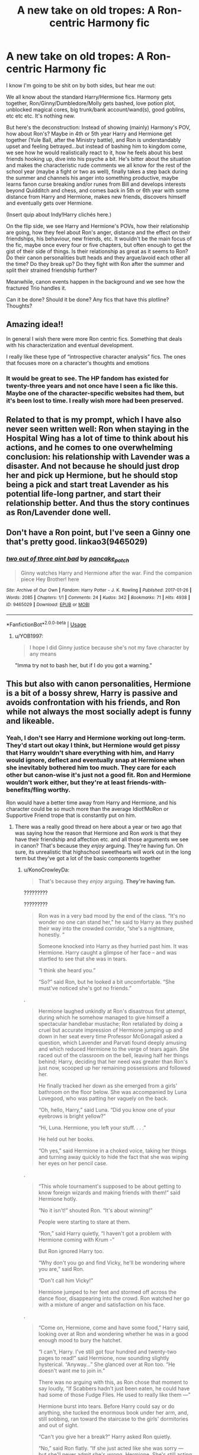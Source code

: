 #+TITLE: A new take on old tropes: A Ron-centric Harmony fic

* A new take on old tropes: A Ron-centric Harmony fic
:PROPERTIES:
:Author: YOB1997
:Score: 235
:DateUnix: 1596833369.0
:DateShort: 2020-Aug-08
:FlairText: Discussion
:END:
I know I'm going to be shit on by both sides, but hear me out:

We all know about the standard Harry/Hermione fics. Harmony gets together, Ron/Ginny/Dumbledore/Molly gets bashed, love potion plot, unblocked magical cores, big trunk/bank account/wand(s), good goblins, etc etc etc. It's nothing new.

But here's the deconstruction: Instead of showing (mainly) Harmony's POV, how about Ron's? Maybe in 4th or 5th year Harry and Hermione get together (Yule Ball, after the Ministry battle), and Ron is understandably upset and feeling betrayed...but instead of bashing him to kingdom come, we see how he would realistically react to it, how he feels about his best friends hooking up, dive into his psyche a bit. He's bitter about the situation and makes the characteristic rude comments we all know for the rest of the school year (maybe a fight or two as well), finally takes a step back during the summer and channels his anger into something productive, maybe learns fanon curse breaking and/or runes from Bill and develops interests beyond Quidditch and chess, and comes back in 5th or 6th year with some distance from Harry and Hermione, makes new friends, discovers himself and eventually gets over Hermione.

(Insert quip about Indy!Harry clichés here.)

On the flip side, we see Harry and Hermione's POVs, how their relationship are going, how they feel about Ron's anger, distance and the effect on their friendships, his behaviour, new friends, etc. It wouldn't be the main focus of the fic, maybe once every four or five chapters, but often enough to get the gist of their side of things. Is their relationship as great as it seems to Ron? Do their canon personalities butt heads and they argue/avoid each other all the time? Do they break up? Do they fight with Ron after the summer and split their strained friendship further?

Meanwhile, canon events happen in the background and we see how the fractured Trio handles it.

Can it be done? Should it be done? Any fics that have this plotline? Thoughts?


** Amazing idea!!

In general I wish there were more Ron centric fics. Something that deals with his characterization and eventual development.

I really like these type of “introspective character analysis” fics. The ones that focuses more on a character's thoughts and emotions
:PROPERTIES:
:Author: gagasfsf
:Score: 86
:DateUnix: 1596838496.0
:DateShort: 2020-Aug-08
:END:

*** It would be great to see. The HP fandom has existed for twenty-three years and not once have I seen a fic like this. Maybe one of the character-specific websites had them, but it's been lost to time. I really wish more had been preserved.
:PROPERTIES:
:Author: YOB1997
:Score: 29
:DateUnix: 1596846211.0
:DateShort: 2020-Aug-08
:END:


** Related to that is my prompt, which I have also never seen written well: Ron when staying in the Hospital Wing has a lot of time to think about his actions, and he comes to one overwhelming conclusion: his relationship with Lavender was a disaster. And not because he should just drop her and pick up Hermione, but he should stop being a pick and start treat Lavender as his potential life-long partner, and start their relationship better. And thus the story continues as Ron/Lavender done well.
:PROPERTIES:
:Author: ceplma
:Score: 10
:DateUnix: 1596910533.0
:DateShort: 2020-Aug-08
:END:


** Don't have a Ron point, but I've seen a Ginny one that's pretty good. linkao3(9465029)
:PROPERTIES:
:Author: beetlejuuce
:Score: 32
:DateUnix: 1596841685.0
:DateShort: 2020-Aug-08
:END:

*** [[https://archiveofourown.org/works/9465029][*/two out of three aint bad/*]] by [[https://www.archiveofourown.org/users/pancake_potch/pseuds/pancake_potch][/pancake_potch/]]

#+begin_quote
  Ginny watches Harry and Hermione after the war. Find the companion piece Hey Brother! here
#+end_quote

^{/Site/:} ^{Archive} ^{of} ^{Our} ^{Own} ^{*|*} ^{/Fandom/:} ^{Harry} ^{Potter} ^{-} ^{J.} ^{K.} ^{Rowling} ^{*|*} ^{/Published/:} ^{2017-01-26} ^{*|*} ^{/Words/:} ^{2085} ^{*|*} ^{/Chapters/:} ^{1/1} ^{*|*} ^{/Comments/:} ^{24} ^{*|*} ^{/Kudos/:} ^{342} ^{*|*} ^{/Bookmarks/:} ^{71} ^{*|*} ^{/Hits/:} ^{4938} ^{*|*} ^{/ID/:} ^{9465029} ^{*|*} ^{/Download/:} ^{[[https://archiveofourown.org/downloads/9465029/two%20out%20of%20three%20aint.epub?updated_at=1537422867][EPUB]]} ^{or} ^{[[https://archiveofourown.org/downloads/9465029/two%20out%20of%20three%20aint.mobi?updated_at=1537422867][MOBI]]}

--------------

*FanfictionBot*^{2.0.0-beta} | [[https://github.com/tusing/reddit-ffn-bot/wiki/Usage][Usage]]
:PROPERTIES:
:Author: FanfictionBot
:Score: 11
:DateUnix: 1596841702.0
:DateShort: 2020-Aug-08
:END:

**** u/YOB1997:
#+begin_quote
  I hope I did Ginny justice because she's not my fave character by any means
#+end_quote

"Imma try not to bash her, but if I do you got a warning."
:PROPERTIES:
:Author: YOB1997
:Score: 26
:DateUnix: 1596847854.0
:DateShort: 2020-Aug-08
:END:


** This but also with canon personalities, Hermione is a bit of a bossy shrew, Harry is passive and avoids confrontation with his friends, and Ron while not always the most socially adept is funny and likeable.
:PROPERTIES:
:Author: Double-Portion
:Score: 31
:DateUnix: 1596851013.0
:DateShort: 2020-Aug-08
:END:

*** Yeah, I don't see Harry and Hermione working out long-term. They'd start out okay I think, but Hermione would get pissy that Harry wouldn't share everything with him, and Harry would ignore, deflect and eventually snap at Hermione when she inevitably bothered him too much. They care for each other but canon-wise it's just not a good fit. Ron and Hermione wouldn't work either, but they're at least friends-with-benefits/fling worthy.

Ron would have a better time away from Harry and Hermione, and his character could be so much more than the average Idiot!MoRon or Supportive Friend trope that is constantly put on him.
:PROPERTIES:
:Author: YOB1997
:Score: 27
:DateUnix: 1596851465.0
:DateShort: 2020-Aug-08
:END:

**** There was a really good thread on here about a year or two ago that was saying how the reason that Hermione and Ron /work/ is that they have their friendship and affection etc. and all those arguments we see in canon? That's because they /enjoy/ arguing. They're having fun. Oh sure, its unrealistic that highschool sweethearts will work out in the long term but they've got a lot of the basic components together
:PROPERTIES:
:Author: Double-Portion
:Score: 17
:DateUnix: 1596851660.0
:DateShort: 2020-Aug-08
:END:

***** u/KonoCrowleyDa:
#+begin_quote
  That's because they /enjoy/ arguing. *They're having fun.*
#+end_quote

?????????

?????????

#+begin_quote
  Ron was in a very bad mood by the end of the class. “It's no wonder no one can stand her,” he said to Harry as they pushed their way into the crowded corridor, “she's a nightmare, honestly. ”

  Someone knocked into Harry as they hurried past him. It was Hermione. Harry caught a glimpse of her face -- and was startled to see that she was in tears.

  “I think she heard you.”

  “So?” said Ron, but he looked a bit uncomfortable. “She must've noticed she's got no friends.”
#+end_quote

.

#+begin_quote
  Hermione laughed unkindly at Ron's disastrous first attempt, during which he somehow managed to give himself a spectacular handlebar mustache; Ron retaliated by doing a cruel but accurate impression of Hermione jumping up and down in her seat every time Professor McGonagall asked a question, which Lavender and Parvati found deeply amusing and which reduced Hermione to the verge of tears again. She raced out of the classroom on the bell, leaving half her things behind; Harry, deciding that her need was greater than Ron's just now, scooped up her remaining possessions and followed her.

  He finally tracked her down as she emerged from a girls' bathroom on the floor below. She was accompanied by Luna Lovegood, who was patting her vaguely on the back.

  “Oh, hello, Harry,” said Luna. “Did you know one of your eyebrows is bright yellow?”

  “Hi, Luna. Hermione, you left your stuff. . . .”

  He held out her books.

  “Oh yes,” said Hermione in a choked voice, taking her things and turning away quickly to hide the fact that she was wiping her eyes on her pencil case.
#+end_quote

.

#+begin_quote
  “This whole tournament's supposed to be about getting to know foreign wizards and making friends with them!” said Hermione hotly.

  “No it isn't!” shouted Ron. “It's about winning!”

  People were starting to stare at them.

  “Ron,” said Harry quietly, “I haven't got a problem with Hermione coming with Krum -”

  But Ron ignored Harry too.

  “Why don't you go and find Vicky, he'll be wondering where you are,” said Ron.

  “Don't call him Vicky!”

  Hermione jumped to her feet and stormed off across the dance floor, disappearing into the crowd. Ron watched her go with a mixture of anger and satisfaction on his face.
#+end_quote

.

#+begin_quote
  “Come on, Hermione, come and have some food,” Harry said, looking over at Ron and wondering whether he was in a good enough mood to bury the hatchet.

  “I can't, Harry. I've still got four hundred and twenty-two pages to read!” said Hermione, now sounding slightly hysterical. “Anyway...” She glanced over at Ron too. “He doesn't want me to join in.”

  There was no arguing with this, as Ron chose that moment to say loudly, “If Scabbers hadn't just been eaten, he could have had some of those Fudge Flies. He used to really like them ---”

  Hermione burst into tears. Before Harry could say or do anything, she tucked the enormous book under her arm, and, still sobbing, ran toward the staircase to the girls' dormitories and out of sight.

  “Can't you give her a break?” Harry asked Ron quietly.

  “No,” said Ron flatly. “If she just acted like she was sorry --- but she'll never admit she's wrong, Hermione. She's still acting like Scabbers has gone on vacation or something.”
#+end_quote

.

#+begin_quote
  The Fat Lady and her friend Vi were snoozing in the picture over the portrait hole. Harry had to yell “Fairy lights!” before he woke them up, and when he did, they were extremely irritated. He climbed into the common room and found Ron and Hermione having a blazing row. Standing ten feet apart, they were bellowing at each other, each scarlet in the face.

  “Well, if you don't like it, you know what the solution is, don't you?” yelled Hermione; her hair was coming down out of its elegant bun now, and her face was screwed up in anger .
#+end_quote

.

#+begin_quote
  Harry awoke next morning feeling slightly dazed and confused by a series of dreams in which Ron had chased him with a Beater's bat, but by midday he would have happily exchanged the dream Ron for the real one, who was not only cold-shouldering Ginny and Dean, but also treating a hurt and bewildered Hermione with an icy, sneering indifference.
#+end_quote

​

ThEy EnJoY aRgUiNg, ThEy'Re HaViNg FuN
:PROPERTIES:
:Author: KonoCrowleyDa
:Score: 29
:DateUnix: 1596857003.0
:DateShort: 2020-Aug-08
:END:

****** Yeah even if they really did enjoy arguing, it doesn't sound like a healthy basis for a relationship.
:PROPERTIES:
:Author: MrBlack103
:Score: 15
:DateUnix: 1596874252.0
:DateShort: 2020-Aug-08
:END:


****** I don't care enough to go pick quotes from canon again, but I'm pretty sure you are nitpicking. All the quotes you took are from scenes where Ron and Hermione are having their worst rows.

Outside of these, there are a lot of moments where they are arguing about minor subjects and where their friendship doesn't seem to be at stack at all. When Ron express his preference on girls in GoF, when Hermione express her disapproval of their Divination homework, or when she argues with him about how he broke the mood between Harry and Cho because of /Quidditch/.
:PROPERTIES:
:Author: PlusMortgage
:Score: 4
:DateUnix: 1596875015.0
:DateShort: 2020-Aug-08
:END:

******* The idea that a couple enjoys rows is the result of media where it's a cheap and easy tool to add drama. IRL the benchmark of a good relationship is the ability to solve disputes without having to raise your voice, nevermind having an actual fight. If you ask the people with good relationships, they have fewer fights in a decade than we see Ron and Hermione have, if any.
:PROPERTIES:
:Author: Hellstrike
:Score: 21
:DateUnix: 1596881150.0
:DateShort: 2020-Aug-08
:END:

******** I think "rows" is a term too strong for what Ron and Hermione do most of the time. I won't deny they have some of them (see the scenes quoted by KonoCrowleyDa), but outside of them, they mostly squabble.

Also, I don't think people should use canon events to judge their married life. Canon show their teenage years, where they have to learn how to deal with feelings and hormone, they are supposed to keep growing up even after the story end.\\
Ron actions in GoF can be forgiven when he is a teenager, but an adult doing the same would be a man child at best and not someone positive to spend time with. In the same way, it's one thing to forgive a 17 years old Hermione after what she did in HbP, but any adult acting the same should be put in front of a judge because she technically assaulted him.

Finally, I just want to point that the reasons for most of Ron and Hermione rows, or at least their worst ones (if we ignore Scabbers situation that should never happen again), is their difficulty to deal with their feeling for each other. I doubt adult Ron would be jealous about anyone taking Hermione to a ball (especially since he is supposed to be her date for all of them), and I doubt Hermione would have to deal with another Lavender Brow (especially because it would become cheating). So there is no reasons why they should have others "rows", though squabbles are fine.
:PROPERTIES:
:Author: PlusMortgage
:Score: 4
:DateUnix: 1596881983.0
:DateShort: 2020-Aug-08
:END:

********* It's too much water under the bridge. If they met aged 20, I could see them work. But with all the rows they would still remember, I don't see them staying together because there'd always be the subconscious "what if that kind of thing happens again"? And the "dealing with feelings" was often one-sided. Hermione felt nothing for Ron in GoF and he obviously had other priorities (Lavender) in early HBP.
:PROPERTIES:
:Author: Hellstrike
:Score: 6
:DateUnix: 1596895122.0
:DateShort: 2020-Aug-08
:END:


********* First off, I want to be clear that I do think it's possible for adult relationships to grow and change, so lots of things are possible, including for Ron/Hermione to sort things out eventually. However...

#+begin_quote
  Canon show their teenage years, where they have to learn how to deal with feelings and hormone, they are supposed to keep growing up even after the story end.\\
  Ron actions in GoF can be forgiven when he is a teenager, but an adult doing the same would be a man child at best and not someone positive to spend time with.
#+end_quote

You mean like cheating on your driver's exam by using magic illegally, and apparently /lying to your wife/ about it? Because that seems quite childish and is basically the /only/ thing we know about Ron from the Epilogue. (CC doesn't do Ron many favors either.)

#+begin_quote
  In the same way, it's one thing to forgive a 17 years old Hermione after what she did in HbP, but any adult acting the same should be put in front of a judge because she technically assaulted him.
#+end_quote

I hear this argument sometimes (and I don't disagree that Hermione's actions are nasty), but her actions need to be seen in context in the Wizarding world. HBP is also the place where we see Ron /throw a knife/ at Fred for joking about Ron's inability to attract women. And when Molly calls him on it and basically says, "Stop throwing knives at your brother!" Ron says she'll never /see him/ throw a knife at his brother again (implying he'll keep doing it). Violence is clearly quite common in the Wizarding world. In a place where healing spells can undo a lot of serious physical damage rather effortlessly and quickly, people sometimes take more extreme actions against each other. I think your idea that Hermione would be "in front of a judge" is clear hyperbole, as there's no evidence such actions would be taken in canon for such minor violence.

Again, not saying what Hermione does isn't nasty -- but it needs to be read in context of canon.

#+begin_quote
  I doubt adult Ron would be jealous about anyone taking Hermione to a ball (especially since he is supposed to be her date for all of them)
#+end_quote

Ron gets jealous and really acts awful in HBP because he finds out Hermione kissed Krum /two years earlier/. That's not normal jealousy. That's a level of rather obsessive possessiveness that /could/ lead to an unhealthy adult relationship. Sure, maybe he grows out of it, but canon evidence is Ron has rather irrational jealousy around Hermione. In DH when Hermione gets upset once and Harry seems like he's going to comfort her, Ron bounds up and snags his arm around her first, and then later he accuses Hermione of "choosing" Harry (with clear implication, based on the later Horcrux vision), even though the two of them have done nothing.

#+begin_quote
  I doubt Hermione would have to deal with another Lavender Brow (especially because it would become cheating).
#+end_quote

I have no idea how adult Ron would behave. CC implies Ron is still very much in love with Hermione, but he also admits there that he got so drunk on his wedding day that he doesn't remember saying his vows. Is that a one-off event, or could it become a pattern? People who get that drunk can behave erratically. We also have the setup for a marriage where Hermione is likely incredibly busy professionally (eventually becoming Minister) while Ron seems to have a much more lax work-schedule around running a joke shop. Aside from Hermione's excitement when Ron executes the basilisk teeth idea at the end of DH, there are precious few times in canon that we see Hermione actively praising or proud of Ron. JKR herself has said Hermione would have to work on being "less critical" of Ron in their relationship, and Ron would have to work on self-esteem.

You know the kind of relationship where cheating is likely? When one person doesn't appreciate the other so they go looking for affection elsewhere and where the first person is preoccupied with things like work while the other has the freedom to... well, do other things with his time.

I am NOT saying Ron would cheat. I'm saying the canon evidence we have and JKR's comments around their relationship kind of set up a scenario where cheating is more likely than in a more healthy equal relationship.

Again, to be clear, /maybe/ all of this could be worked out as adults. But I think you're significantly downplaying the potential red flags.
:PROPERTIES:
:Author: HopefulHarmonian
:Score: 3
:DateUnix: 1596891633.0
:DateShort: 2020-Aug-08
:END:

********** Since the downvoting brigade has already started (as I expected), let me again offer what seems to me an unnecessary qualifier: *I* */really like Ron as a character/* *in the books.* I like his complexity. I feel JKR did him no favors in his portrayal as an adult in the epilogue and in CC, which makes me disappointed. But it's what we have as evidence of Ron as adult, so we have to deal with it.

And I also am not a Hermione-defender. I repeatedly said her actions were "nasty." Ron and Hermione were both horrible to each other on quite a few occasions. I'm just trying to provide canon context, which I think is necessary to interpret actions.

But whatever. Downvote me to hell for providing canon evidence and JKR comments to back up my assertions, rather than meaningless speculation like most comments. Feel free to disagree and provide your own context if you'd like. I'm not saying mine is the only interpretation.
:PROPERTIES:
:Author: HopefulHarmonian
:Score: 8
:DateUnix: 1596896469.0
:DateShort: 2020-Aug-08
:END:


******* I'd never date my best friend in the first place, but I don't like the trope of "friends always argue or banter". I have my best friend who I've been in one fight with from age 12-20. 8 years, that's more than Hogwarts' time. Of course we don't always agree on everything, but we are extremely compatible hence being best friends. What we never do is scream at each other. Never have I once yelled at her or vice a versa. The one fight we did have was due to lack of communication when my dad was in the hospital dying and I felt like she wasn't there for me emotionally, but I was so upset I didn't even ask her for help I just talked to her on the phone for 2 minutes, said thanks, and hung up. Then the next day we cried in the school guidance counselors office together.

​

However, I do/did have another friend that I argued with all the time. We argued/bantered in good nature almost every day just like Ron and Hermione. In fact, my other friends have repeatedly said that we remind them of Ron and Hermione. Except the fact that neither of us would ever date because I would off myself if I was in a relationship with him. We've stopped talking recently and we had a huge huge months long argument over the new year that was just resolved in April which was very similar to Ron fighting Hermione about Scabbers or the Firebolt. But, we aren't the same as we used to be before that fight and I know that fight will always linger in our minds. This is most likely the same for Ron and Hermione. Who wants to argue and fight and scream at their friends or loved one? No one! And Ron screams at Hermione for no reason constantly, and then she cries and yells in retaliation. Of course Harry also raised his voice a few times in canon, but he's extremely mentally ill and no one ever recognizes that.

​

Long story short, in my opinion Romione will never work out in the long run due to lack of trust, anger issues, and how both sides get so worked up with each other. Sounds like a shitty relationship to me. (I don't ship Harmione either, so don't come at me for that.)
:PROPERTIES:
:Author: goldxoc
:Score: 2
:DateUnix: 1596913205.0
:DateShort: 2020-Aug-08
:END:


****** Actually there is a lot of evidence suggesting that they actually enjoyed their bickering.

Most people associate arguing negatively, I mean and rightly so, shouting at each other isn't that romantic. But some people are just argumentative by nature, and enjoy a good debate, I know I do. And Hermione did too. Hermione is always seeking a good verbal spar; always picking fights wether it's over Lavander over her rabbit, Luna over her theories, Umbridge over Ministry rules, Professor Trelawney over Divination, Parvati also over Divination, and basically everyone over house elves. Because Hermione finds a good debate mentally stimulating, a way to use her intelligence, and a good, albeit not very productive, way to blow off steam and pent up anger.

Ron is also very argumentative. As he grew up with a big family, he doesn't necessarily associate arguments with negativity, unlike Harry who, growing up with the Dursley's, most definitely does. It's safe to assume that Ron's childhood was filled with him having to argue to get attention.

As for the evidence they enjoy their fights? Well it was said by Harry that they were constantly bickering, but most of the time, despite their constant bickering, they are fine in each other's company, remember when Ron and Hermione went to Hogsmede alone in the Prisoner of Azkaban and they returned 'looking as though they'd had the time of their lives.' and how whenever Harry would come back into the common room they'd always conveniently be sitting next to each other.

It's only when the argument hits close to home that they gets mad, and most of their squabbles would be like oh orange juice is better than apple juice or you should put the milk in before the cereal ( you should put milk after you weirdos, fight me ) and yet we never see them arguing over such trivial matters in detail, because those fights don't turn into screaming matches. Because most of their fights had no real anger behind them. So it is very likely they argue simply because they enjoy arguing.

Plus when Harry snaps and tells them to stop fighting they 'both froze, looking angry and offended.' Angry, not at each other, but at Harry for interrupting their fight, because they were enjoying it.

P.S : I don't ship Romione, I don't think they'd work in the long term, but not because of their arguing, but rather because they're both to stubborn and passionate.
:PROPERTIES:
:Author: RODEOALIEN
:Score: 1
:DateUnix: 1596883137.0
:DateShort: 2020-Aug-08
:END:

******* u/HopefulHarmonian:
#+begin_quote
  Plus when Harry snaps and tells them to stop fighting they 'both froze, looking angry and offended.' Angry, not at each other, but at Harry for interrupting their fight, because they were enjoying it.
#+end_quote

Just wanted to say that I've heard this interpretation of that scene several times, and I think it's really reading a lot into the text. Ron and Hermione are clearly mostly angry and offended because their best friend (Harry) suddenly yelled at them to "shut up." That's not a nice thing to do, and they're both a bit shocked. That's probably the most reasonable /surface level/ interpretation of what the text says there.

I think it's reaching quite a bit to claim they're offended because they were having a wonderful happy time, and I think it's often only an argument made by people who want to soften the negative interactions between Ron and Hermione. Sure, they may have fallen into a /bad habit/ of bickering, and they don't realize how annoying it is for others to hear. (That's certainly true of most of the bickering couples I've encountered.) But it's a quite different thing to say they /enjoy/ it.

Some people enjoy /debate/. That is, /respectful/ argumentation. Ron and Hermione are rarely very respectful to each other in their arguments, even when they're only having a "bickering" debate -- Hermione throws quite a few insults at Ron over the course of the books, and both tend to get testy. I know lots of people who enjoy a good (even heated) debate; I don't know anyone who /enjoys/ "bickering." (The dictionary definition of the word "bickering" carries with it a connotation of disrespectful quarreling about trivial things.)

But I agree with your post that JKR wants us to understand that Ron and Hermione clearly must enjoy being in each other's company. We're just very rarely shown why that is in text, while instead we see an emphasis on somewhat negative interactions.
:PROPERTIES:
:Author: HopefulHarmonian
:Score: 9
:DateUnix: 1596892824.0
:DateShort: 2020-Aug-08
:END:


****** lol you went through way more effort than me, go argue with the dude who made that thread a year ago. Hope you're having fun arguing with no one
:PROPERTIES:
:Author: Double-Portion
:Score: -11
:DateUnix: 1596857060.0
:DateShort: 2020-Aug-08
:END:

******* Apparently a lot of people in this sub like an arguement, going as far as downvoting and seeking one from others who don't want it.

Yet they say that Ron and Hermione can't enjoy their own arguements.

I've taken a point of not replying to some individuals from here, easier to live that way.
:PROPERTIES:
:Author: ShiroVN
:Score: 1
:DateUnix: 1596927973.0
:DateShort: 2020-Aug-09
:END:

******** Yep, plenty of upvotes for saying Ron and Hermione like to argue, and someone arguing against that, but me saying I'm not gonna respond? -10 lol
:PROPERTIES:
:Author: Double-Portion
:Score: 2
:DateUnix: 1596928182.0
:DateShort: 2020-Aug-09
:END:


** i would goddamn LOVE to see this
:PROPERTIES:
:Author: patriot_man69420
:Score: 18
:DateUnix: 1596838104.0
:DateShort: 2020-Aug-08
:END:


** I think this is a very good idea, actually. Unfortunately, I don't know of any stories like this. I'm currently writing a Harry/Hermione story right now that takes place after Deathly Hallows (ignoring the Epilogue) in which Harry develops feelings for Hermione during Order of the Phoenix but doesn't act upon them until years later. When Ron finds about Harry's feelings for Hermione, he decides to leave England for Paris, and in doing so, gets over the up-and-coming relationship between Harry and Hermione. The story, however, isn't told from Ron's POV, but Harry's instead.
:PROPERTIES:
:Author: emong757
:Score: 6
:DateUnix: 1596850895.0
:DateShort: 2020-Aug-08
:END:


** Things like this have been done from Ron's POV, though usually with Ron either clueless about what's going on with H/Hr or overly supportive of them (rather than more realistically jealous). And quite a few Harmony fics over the years have emphasized Ron's perspective, even if his viewpoint isn't the only (or most prominent) one in the fic.

One somewhat decent one that comes to mind is [[https://www.portkey-archive.org/story/9101]["Whatever I Am To You" by Aeryn]], a longish one-shot that begins with Ron's POV soon after the final battle in DH, then moves to Harry's POV, then Hermione's.

I feel like I've read some other ones that were also more neutral with Ron's POV (i.e., not making him too OOC), but they aren't common, I agree.

My only other main comment is:

#+begin_quote
  We all know about the standard Harry/Hermione fics. Harmony gets together, Ron/Ginny/Dumbledore/Molly gets bashed, love potion plot, unblocked magical cores, big trunk/bank account/wand(s), good goblins, etc etc etc. It's nothing new.
#+end_quote

If this is your perception of Harmony fics, I think you may need to read around more. I know you are presenting a stereotype, but I personally quite dislike bashing fics. I think love potion plots are stupid. And the rest... has nothing to do with H/Hr. I almost exclusively read H/Hr these days, and I was actually quite shocked the other day when I got partway through a story and saw a love potion plot device appear -- I have so rarely seen a fic recommended by other Harmony fans that involve these that I haven't read "one in the wild" in quite a few years. (Maybe there are teenagers still writing these regularly with bad grammar/spelling or something and posting somewhere, but I don't read trash.)

And bashing is a matter of degree, but I personally can't stand the more overt ones (as I actually like all of the characters, with all of their good and bad). Yet still I have found hundreds and hundreds of great H/Hr stories. I'd say the majority of stories that I have seen highly recommended on [[/r/hpharmony]] don't involve significant bashing.

Which all is context to say that *Ron* */can/* *be presented with nuance in Harmony fics and sometimes is/./* It's more rare to see his POV, but I've definitely read quite a few fics with him as a major secondary character who reacts in something like the way you describe.
:PROPERTIES:
:Author: HopefulHarmonian
:Score: 9
:DateUnix: 1596895694.0
:DateShort: 2020-Aug-08
:END:


** I think Ron was mentally preparing himself for this and would get over it quickly and remain Harry's friend without much interruption.
:PROPERTIES:
:Author: chlorinecrownt
:Score: 9
:DateUnix: 1596845516.0
:DateShort: 2020-Aug-08
:END:

*** I'm talking about canon, not Harmony fanon.
:PROPERTIES:
:Author: YOB1997
:Score: 3
:DateUnix: 1596845655.0
:DateShort: 2020-Aug-08
:END:

**** Now, Harry/Hermione is not my cup of tea(sometimes because of the reasons you expounded) but I enjoy the odd gem here and there.

Many of the good ones have no bashing. And in many Ron is the supportive friend.

Ron is loyal to Harry, he would get sad, grumpy, but it would not stop him from helping Harry.

It may have made him more vulnerable to the pendant Horcrux though.
:PROPERTIES:
:Author: Kellar21
:Score: 16
:DateUnix: 1596847822.0
:DateShort: 2020-Aug-08
:END:

***** What the stans don't get is that Harry and Ron would still be friends, but when Harry and Hermione hook up there would just be too many snide comments and arguing between them that'll strain the bond. Over the summer Ron will come to his senses, pick up some new hobbies and distance himself from Harmony, make some friends and re-establish his friendship with Harry. Kind of like the fourth year fight, but a bit longer. He'll become more fleshed out that way.

#+begin_quote
  And in many Ron is the supportive friend.
#+end_quote

Yup, if he's not based or treated like an idiot, he's supportive and endlessly kissing ass. He's allowed to be angry and hurt for more than a chapter or two. Ron puts in a lot of effort emotionally in his friendship with Harry, and it's never really appreciated by anyone in-universe or out. That's why it's Ron-centric with a dash of Harmony. I want to see Ron's POV.
:PROPERTIES:
:Author: YOB1997
:Score: 7
:DateUnix: 1596848617.0
:DateShort: 2020-Aug-08
:END:


**** You bring up in nearly every thread that all Harmony fanon is about bashing Ron and them not being friends. Now "Ron wouldn't let Hermione get between their friendship" is Harmony fanon?
:PROPERTIES:
:Author: chlorinecrownt
:Score: 13
:DateUnix: 1596846173.0
:DateShort: 2020-Aug-08
:END:

***** Ron getting over someone who he's been crushing on since at least CoS (facing his greatest fear to save Hermione) by 4th or 5th year "quickly" is just not in-character. Ron's not the type of person to get over something quickly. He was hurt/angry about Victor nearly two years after he and Hermione went out in HBP, and most people with crushes that last longer than a year don't get over it fast (<6 months). If you are, kudos, but let's keep Fanon!Ron perceptions out of it okay?

+(It's also funny that the same Harmony stans that think Ron would "get over it quickly" are the same ones who like and favourite fics where Ron potions Hermione/fights with Harry for months on end. I really love the hypocrisy.)+
:PROPERTIES:
:Author: YOB1997
:Score: 1
:DateUnix: 1596846707.0
:DateShort: 2020-Aug-08
:END:

****** Ron loving Harry and vice versa is a really important part of the books and seems pretty relevant
:PROPERTIES:
:Author: chlorinecrownt
:Score: 9
:DateUnix: 1596847649.0
:DateShort: 2020-Aug-08
:END:

******* u/YOB1997:
#+begin_quote
  seems pretty relevant
#+end_quote

Only when you want to make a point, it seems. 🙄🙄🙄

Ron puts way more emotionally into the friendship than Harry does. When Harmony becomes a thing, Hermione can shoulder all Harry's needs, Harry can try to get past his abusive upbringing, and Ron can do his own thing and develop more interests away from them, and in a way flesh out Dean, Seamus, Neville and others.
:PROPERTIES:
:Author: YOB1997
:Score: -3
:DateUnix: 1596848913.0
:DateShort: 2020-Aug-08
:END:

******** The big issue with this is that if both parties develop themselves into different directions, you end up with less and less of a friendship. There are other friends you'd rather hang out with, non mutual interests so you spend less time together - Basically, this is how a friendship dies in most cases. Not with an epic fight, but it simply fizzles out.
:PROPERTIES:
:Author: Hellstrike
:Score: 4
:DateUnix: 1596881487.0
:DateShort: 2020-Aug-08
:END:

********* Wouldn't be a bad thing.
:PROPERTIES:
:Author: YOB1997
:Score: 1
:DateUnix: 1596918936.0
:DateShort: 2020-Aug-09
:END:

********** But then you wouldn't have much, if any, interactions between Ron and Harry/Hermione.
:PROPERTIES:
:Author: Hellstrike
:Score: 1
:DateUnix: 1596921493.0
:DateShort: 2020-Aug-09
:END:


** i dunno, in canon Ron isn't the best with handling his emotions. I feel like he would just sulk and be a dick, and reading it would sound super whiny and obnoxious.
:PROPERTIES:
:Author: stealthxstar
:Score: 5
:DateUnix: 1596850739.0
:DateShort: 2020-Aug-08
:END:

*** [deleted]
:PROPERTIES:
:Score: -4
:DateUnix: 1596863700.0
:DateShort: 2020-Aug-08
:END:

**** yeah, ngl i cant get through the main series anymore... fanfic is infinitely better hahaha
:PROPERTIES:
:Author: stealthxstar
:Score: 1
:DateUnix: 1596869177.0
:DateShort: 2020-Aug-08
:END:


** I'd read the hell out of this and enjoy it a lot more than most Harmony fics, I'm sure.
:PROPERTIES:
:Author: academico5000
:Score: 4
:DateUnix: 1596855244.0
:DateShort: 2020-Aug-08
:END:


** heck yeah it should be done. In this fic, who would become Ron's new confident? Neville? Dean? Someone outside the Griffindor house? How will this new friendship effect Ron's outlook/beliefs/values? When/if he is ready to move on romantically, who would he be attracted to? Lavender? Susan? Luna? Pansy? (I once read a fic that had a side of Ron/Pansy and it one of the few times I didn't despise Ron's character in fanfic).

So many aspects to explore --the 'revenge scenarios' dreamed up by Hurt!Ron. Friends taking sides (and the one's who don't take any side).

Once you write, please post the link!
:PROPERTIES:
:Author: lyzzybelle
:Score: 1
:DateUnix: 1596891393.0
:DateShort: 2020-Aug-08
:END:


** The only Ron-centric story I would read is if it was his POV while getting killed... I'm biased
:PROPERTIES:
:Author: HatedSociopath
:Score: -5
:DateUnix: 1596877885.0
:DateShort: 2020-Aug-08
:END:

*** You might want to talk to a professional. Hating a fictional character so much can't be healthy
:PROPERTIES:
:Author: Bleepbloopbotz2
:Score: 4
:DateUnix: 1596881608.0
:DateShort: 2020-Aug-08
:END:

**** Yeah... You're right.
:PROPERTIES:
:Author: HatedSociopath
:Score: -1
:DateUnix: 1596975013.0
:DateShort: 2020-Aug-09
:END:


*** Username checks out
:PROPERTIES:
:Author: chlorinecrownt
:Score: 4
:DateUnix: 1596887322.0
:DateShort: 2020-Aug-08
:END:


** I want Romione about moments stolen without harry
:PROPERTIES:
:Author: kikechan
:Score: -4
:DateUnix: 1596867175.0
:DateShort: 2020-Aug-08
:END:


** Honestly the only Harry/Hermione fic I've read from someone /else's/ point of view was a self-insert into Ron Weasley in an epically bad Ron Bashing fic(I don't generally have a problem with Ron Bashing, but I feel like the author took it too far in this fic)

<EDIT>

Basically, someone based a self-insert fic on one of RobSt's fanfics, where he ends up inside Ron's body.
:PROPERTIES:
:Author: Vercalos
:Score: -1
:DateUnix: 1596871892.0
:DateShort: 2020-Aug-08
:END:

*** Oh, you mean linkffn([[https://www.fanfiction.net/s/13099094/1/Red-Running-Fool]])?
:PROPERTIES:
:Author: YOB1997
:Score: 1
:DateUnix: 1596916531.0
:DateShort: 2020-Aug-09
:END:

**** [[https://www.fanfiction.net/s/13099094/1/][*/Red Running Fool/*]] by [[https://www.fanfiction.net/u/9657813/AngorMike][/AngorMike/]]

#+begin_quote
  Based on Robst's fanfic "In this world and the next" where Harry and Hermoine get betrayed by their best friend, Ron. After dying they get a do over, sent back to their 11 year old selves. But this isn't their story. A guy from our world where Harry Potter canon and fanfic exists gets plopped in Ron's 11 year old body during H&H's do over. Now he's thrown in the deep end.
#+end_quote

^{/Site/:} ^{fanfiction.net} ^{*|*} ^{/Category/:} ^{Harry} ^{Potter} ^{*|*} ^{/Rated/:} ^{Fiction} ^{M} ^{*|*} ^{/Chapters/:} ^{23} ^{*|*} ^{/Words/:} ^{127,495} ^{*|*} ^{/Reviews/:} ^{117} ^{*|*} ^{/Favs/:} ^{354} ^{*|*} ^{/Follows/:} ^{508} ^{*|*} ^{/Updated/:} ^{10/30/2019} ^{*|*} ^{/Published/:} ^{10/21/2018} ^{*|*} ^{/id/:} ^{13099094} ^{*|*} ^{/Language/:} ^{English} ^{*|*} ^{/Genre/:} ^{Adventure} ^{*|*} ^{/Characters/:} ^{OC} ^{*|*} ^{/Download/:} ^{[[http://www.ff2ebook.com/old/ffn-bot/index.php?id=13099094&source=ff&filetype=epub][EPUB]]} ^{or} ^{[[http://www.ff2ebook.com/old/ffn-bot/index.php?id=13099094&source=ff&filetype=mobi][MOBI]]}

--------------

*FanfictionBot*^{2.0.0-beta} | [[https://github.com/tusing/reddit-ffn-bot/wiki/Usage][Usage]]
:PROPERTIES:
:Author: FanfictionBot
:Score: 1
:DateUnix: 1596916549.0
:DateShort: 2020-Aug-09
:END:


**** Yep.
:PROPERTIES:
:Author: Vercalos
:Score: 1
:DateUnix: 1596930358.0
:DateShort: 2020-Aug-09
:END:
